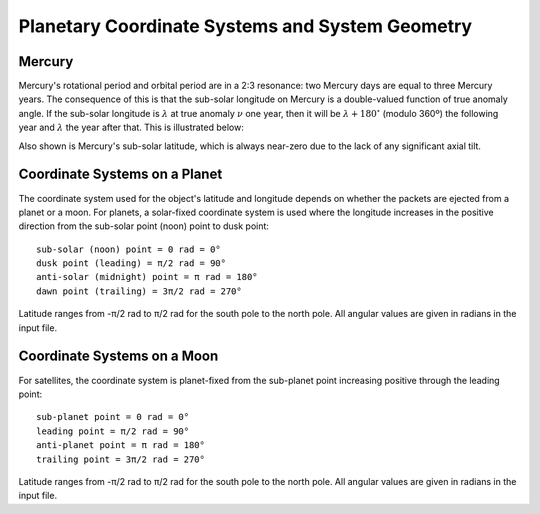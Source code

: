 .. _coordinate_systems:

************************************************
Planetary Coordinate Systems and System Geometry
************************************************

Mercury
-------

Mercury's rotational period and orbital period are in a 2:3 resonance: two
Mercury days are equal to three Mercury years. The consequence of this is that
the sub-solar longitude on Mercury is a double-valued function of true anomaly
angle. If the sub-solar longitude is :math:`\lambda` at true anomaly :math:`\nu`
one year, then it will be :math:`\lambda + 180^\circ` (modulo 360º) the
following year and :math:`\lambda` the year after that. This is illustrated
below:

.. image:: planet_geometry_Mercury.png

Also shown is Mercury's sub-solar latitude, which is always near-zero due to the
lack of any significant axial tilt.

Coordinate Systems on a Planet
------------------------------

The coordinate system used for the object's latitude and longitude depends
on whether the packets are ejected from a planet or a moon. For planets, a
solar-fixed coordinate system is used where the longitude increases in the
positive direction from the sub-solar point (noon) point to dusk point: ::

    sub-solar (noon) point = 0 rad = 0°
    dusk point (leading) = π/2 rad = 90°
    anti-solar (midnight) point = π rad = 180°
    dawn point (trailing) = 3π/2 rad = 270°


Latitude ranges from -π/2 rad to π/2 rad for the south pole to the north pole.
All angular values are given in radians in the input file.

Coordinate Systems on a Moon
------------------------------

For satellites, the coordinate system is planet-fixed from the sub-planet
point increasing positive through the leading point: ::

    sub-planet point = 0 rad = 0°
    leading point = π/2 rad = 90°
    anti-planet point = π rad = 180°
    trailing point = 3π/2 rad = 270°

Latitude ranges from -π/2 rad to π/2 rad for the south pole to the north pole.
All angular values are given in radians in the input file.
